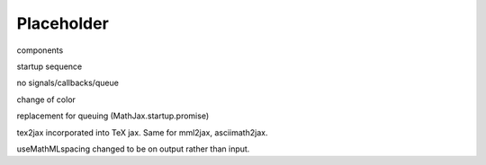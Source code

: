 ###########
Placeholder
###########

components

startup sequence

no signals/callbacks/queue

change of \color

replacement for queuing (MathJax.startup.promise)

tex2jax incorporated into TeX jax.  Same for mml2jax, asciimath2jax.

useMathMLspacing changed to be on output rather than input.
